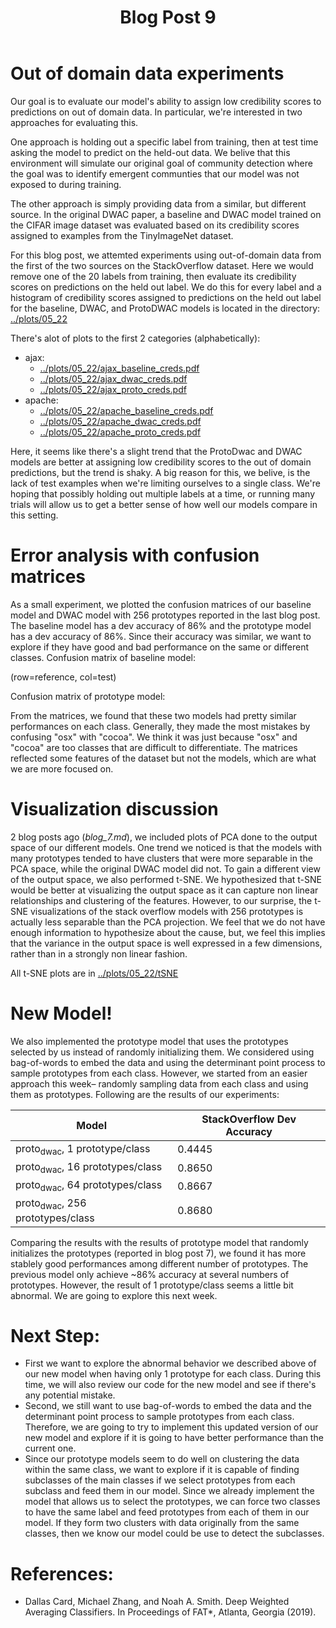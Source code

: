 #+TITLE: Blog Post 9

* Out of domain data experiments
  Our goal is to evaluate our model's ability to assign low credibility scores
  to predictions on out of domain data. In particular, we're interested in two
  approaches for evaluating this.

  One approach is holding out a specific label from training, then at test time
  asking the model to predict on the held-out data. We belive that this
  environment will simulate our original goal of community detection where the
  goal was to identify emergent communties that our model was not exposed to during
  training.

  The other approach is simply providing data from a similar, but different source.
  In the original DWAC paper, a baseline and DWAC model trained on the CIFAR
  image dataset was evaluated based on its credibility scores assigned to examples
  from the TinyImageNet dataset.

  For this blog post, we attemted experiments using out-of-domain data from the first of
  the two sources on the StackOverflow dataset. Here we would remove one of the 20 labels
  from training, then evaluate its credibility scores on predictions on the held out label.
  We do this for every label and a histogram of credibility scores assigned to predictions
  on the held out label for the baseline, DWAC, and ProtoDWAC models is located in the
  directory: [[../plots/05_22]]

  There's alot of plots to the first 2 categories (alphabetically):
  - ajax:
    - [[../plots/05_22/ajax_baseline_creds.pdf]]
    - [[../plots/05_22/ajax_dwac_creds.pdf]]
    - [[../plots/05_22/ajax_proto_creds.pdf]]
  - apache:
    - [[../plots/05_22/apache_baseline_creds.pdf]]
    - [[../plots/05_22/apache_dwac_creds.pdf]]
    - [[../plots/05_22/apache_proto_creds.pdf]]
  
  Here, it seems like there's a slight trend that the ProtoDwac and DWAC models are better
  at assigning low credibility scores to the out of domain predictions, but the trend is
  shaky. A big reason for this, we belive, is the lack of test examples when we're limiting
  ourselves to a single class. We're hoping that possibly holding out multiple labels at a time,
  or running many trials will allow us to get a better sense of how well our models compare
  in this setting.

* Error analysis with confusion matrices
As a small experiment, we plotted the confusion matrices of our baseline model and DWAC model with 256 prototypes reported in the last blog post.
The baseline model has a dev accuracy of 86% and the prototype model has a dev accuracy of 86%. Since their accuracy was similar, we want to explore if they have good and bad performance on the same or different classes.
Confusion matrix of baseline model:

[[../plots/baseline.png]]

(row=reference, col=test)

Confusion matrix of prototype model:

[[../plots/prototype.png]]

From the matrices, we found that these two models had pretty similar performances on each class. Generally, they made the most mistakes by confusing "osx" with "cocoa". We think it was just because "osx" and "cocoa" are too classes that are difficult to differentiate. The matrices reflected some features of the dataset but not the models, which are what we are more focused on.

* Visualization discussion
  2 blog posts ago ([[blog_7.md]]), we included plots of PCA done to the output space of our different models. One trend we
  noticed is that the models with many prototypes tended to have clusters that were more separable in the PCA space, while the 
  original DWAC model did not. To gain a different view of the output space, we also performed t-SNE. We hypothesized that 
  t-SNE would be better at visualizing the output space as it can capture non linear relationships and clustering of the 
  features. However, to our surprise, the t-SNE visualizations of the stack overflow models with 256 prototypes is actually
  less separable than the PCA projection. We feel that we do not have enough information to hypothesize about the cause, but,
  we feel this implies that the variance in the output space is well expressed in a few dimensions, rather than in a strongly
  non linear fashion.

  All t-SNE plots are in [[../plots/05_22/tSNE]]
  
* New Model!
We also implemented the prototype model that uses the prototypes selected by us instead of randomly initializing them. We considered using bag-of-words to embed the data and using the determinant point process to sample prototypes from each class. However, we started from an easier approach this week-- randomly sampling data from each class and using them as prototypes. Following are the results of our experiments:

| Model                              | StackOverflow Dev Accuracy |
|------------------------------------|----------------------------|
| proto_dwac, 1 prototype/class     |                     0.4445 |
| proto_dwac, 16 prototypes/class    |                     0.8650 |
| proto_dwac, 64 prototypes/class    |                     0.8667 |
| proto_dwac, 256 prototypes/class   |                     0.8680 |

Comparing the results with the results of prototype model that randomly initializes the prototypes (reported in blog post 7), we found it has more stablely good performances among different number of prototypes. The previous model only achieve ~86% accuracy at several numbers of prototypes. However, the result of 1 prototype/class seems a little bit abnormal. We are going to explore this next week. 

* Next Step:
- First we want to explore the abnormal behavior we described above of our new model when having only 1 prototype for each class. During this time, we will also review our code for the new model and see if there's any potential mistake.
- Second, we still want to use bag-of-words to embed the data and the determinant point process to sample prototypes from each class. Therefore, we are going to try to implement this updated version of our new model and explore if it is going to have better performance than the current one.
- Since our prototype models seem to do well on clustering the data within the same class, we want to explore if it is capable of finding subclasses of the main classes if we select prototypes from each subclass and feed them in our model. Since we already implement the model that allows us to select the prototypes, we can force two classes to have the same label and feed prototypes from each of them in our model. If they form two clusters with data originally from the same classes, then we know our model could be use to detect the subclasses.

* References:
  - Dallas Card, Michael Zhang, and Noah A. Smith. Deep Weighted Averaging Classifiers. In Proceedings of FAT*, Atlanta, Georgia (2019).
